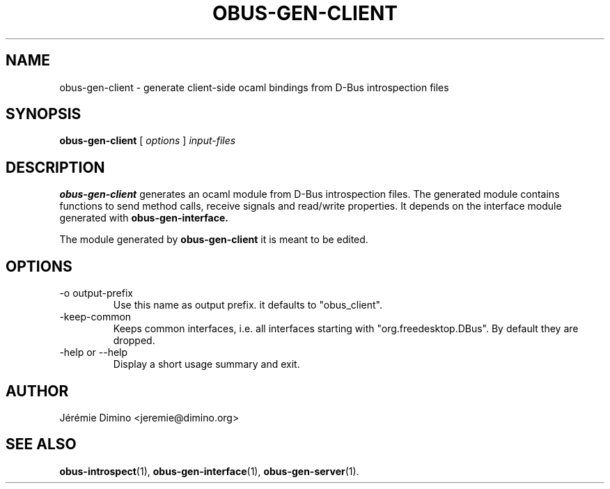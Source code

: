 \" obus-gen-client.1
\" -----------------
\" Copyright : (c) 2010, Jeremie Dimino <jeremie@dimino.org>
\" Licence   : BSD3
\"

.TH OBUS-GEN-CLIENT 1 "April 2010"

.SH NAME
obus-gen-client \- generate client-side ocaml bindings from D-Bus introspection files

.SH SYNOPSIS
.B obus-gen-client
[
.I options
]
.I input-files

.SH DESCRIPTION

.B obus-gen-client
generates an ocaml module from D-Bus introspection files. The
generated module contains functions to send method calls, receive
signals and read/write properties. It depends on the interface module
generated with
.B obus-gen-interface.

The module generated by
.B obus-gen-client
it is meant to be edited.

.SH OPTIONS

.IP "-o output-prefix"
Use this name as output prefix. it defaults to "obus_client".

.IP "-keep-common"
Keeps common interfaces, i.e. all interfaces starting with
"org.freedesktop.DBus". By default they are dropped.

.IP "-help or --help"
Display a short usage summary and exit.

.SH AUTHOR
Jérémie Dimino <jeremie@dimino.org>

.SH "SEE ALSO"
.BR obus-introspect (1),
.BR obus-gen-interface (1),
.BR obus-gen-server (1).
